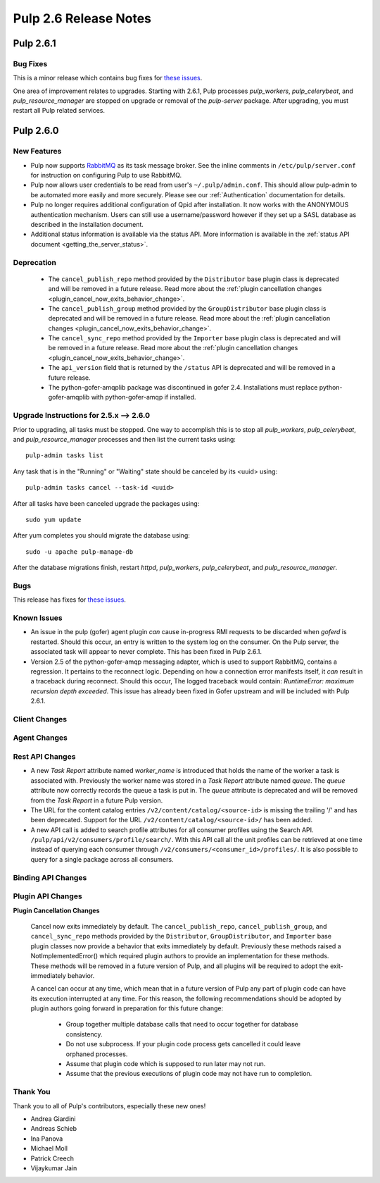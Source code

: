 =========================
Pulp 2.6 Release Notes
=========================

Pulp 2.6.1
==========

Bug Fixes
---------

This is a minor release which contains bug fixes for `these issues <https://pulp.plan.io/issues?utf8=%E2%9C%93&set_filter=1&f%5B%5D=cf_4&op%5Bcf_4%5D=%3D&v%5Bcf_4%5D%5B%5D=2.6.1&f%5B%5D=tracker_id&op%5Btracker_id%5D=%3D&v%5Btracker_id%5D%5B%5D=1&f%5B%5D=&c%5B%5D=project&c%5B%5D=tracker&c%5B%5D=status&c%5B%5D=priority&c%5B%5D=cf_5&c%5B%5D=subject&c%5B%5D=author&c%5B%5D=assigned_to&c%5B%5D=cf_3&group_by=>`_.

One area of improvement relates to upgrades. Starting with 2.6.1, Pulp processes `pulp_workers`,
`pulp_celerybeat`, and `pulp_resource_manager` are stopped on upgrade or removal of the
`pulp-server` package. After upgrading, you must restart all Pulp related services.

Pulp 2.6.0
===========

New Features
------------

- Pulp now supports `RabbitMQ`_ as its task message broker. See the inline comments in
  ``/etc/pulp/server.conf`` for instruction on configuring Pulp to use RabbitMQ.

- Pulp now allows user credentials to be read from user's ``~/.pulp/admin.conf``.
  This should allow pulp-admin to be automated more easily and more securely.
  Please see our :ref:`Authentication` documentation for details.

- Pulp no longer requires additional configuration of Qpid after installation.
  It now works with the ANONYMOUS authentication mechanism. Users can still use a
  username/password however if they set up a SASL database as described in the
  installation document.

- Additional status information is available via the status API.  More
  information is available in the :ref:`status API document <getting_the_server_status>`.

.. _RabbitMQ: https://www.rabbitmq.com/

Deprecation
-----------

 * The ``cancel_publish_repo`` method provided by the ``Distributor`` base plugin class is
   deprecated and will be removed in a future release. Read more about the
   :ref:`plugin cancellation changes <plugin_cancel_now_exits_behavior_change>`.

 * The ``cancel_publish_group`` method provided by the ``GroupDistributor`` base plugin class is
   deprecated and will be removed in a future release. Read more about the
   :ref:`plugin cancellation changes <plugin_cancel_now_exits_behavior_change>`.

 * The ``cancel_sync_repo`` method provided by the ``Importer`` base plugin class is deprecated and
   will be removed in a future release. Read more about the
   :ref:`plugin cancellation changes <plugin_cancel_now_exits_behavior_change>`.

 * The ``api_version`` field that is returned by the ``/status`` API is
   deprecated and will be removed in a future release.

 * The python-gofer-amqplib package was discontinued in gofer 2.4. Installations must replace
   python-gofer-amqplib with python-gofer-amqp if installed.


.. _2.5.x_upgrade_to_2.6.0:

Upgrade Instructions for 2.5.x --> 2.6.0
-----------------------------------------

Prior to upgrading, all tasks must be stopped. One way to accomplish this is to stop all
`pulp_workers`, `pulp_celerybeat`, and `pulp_resource_manager` processes and then list the current
tasks using:

::

    pulp-admin tasks list

Any task that is in the "Running" or "Waiting" state should be canceled by its <uuid> using:

::

    pulp-admin tasks cancel --task-id <uuid>

After all tasks have been canceled upgrade the packages using:

::

    sudo yum update

After yum completes you should migrate the database using:

::

    sudo -u apache pulp-manage-db

After the database migrations finish, restart `httpd`, `pulp_workers`, `pulp_celerybeat`, and
`pulp_resource_manager`.

Bugs
----

This release has fixes for `these issues <https://pulp.plan.io/projects/pulp/issues?utf8=%E2%9C%93&set_filter=1&f%5B%5D=tracker_id&op%5Btracker_id%5D=%3D&v%5Btracker_id%5D%5B%5D=1&f%5B%5D=cf_4&op%5Bcf_4%5D=%3D&v%5Bcf_4%5D%5B%5D=2.6.0&f%5B%5D=&c%5B%5D=tracker&c%5B%5D=status&c%5B%5D=priority&c%5B%5D=cf_5&c%5B%5D=subject&c%5B%5D=author&c%5B%5D=assigned_to&group_by=>`_.

Known Issues
------------

* An issue in the pulp (gofer) agent plugin *can* cause in-progress RMI requests to be
  discarded when `goferd` is restarted. Should this occur, an entry is written to the system log
  on the consumer. On the Pulp server, the associated task will appear to never complete.
  This has been fixed in Pulp 2.6.1.

* Version 2.5 of the python-gofer-amqp messaging adapter, which is used to support RabbitMQ,
  contains a regression. It pertains to the reconnect logic. Depending on how a connection
  error manifests itself, it *can* result in a traceback during reconnect. Should this occur,
  The logged traceback would contain: `RuntimeError: maximum recursion depth exceeded`.
  This issue has already been fixed in Gofer upstream and will be included with Pulp 2.6.1.

Client Changes
--------------

Agent Changes
-------------

Rest API Changes
----------------

* A new `Task Report` attribute named `worker_name` is introduced that holds the name of the worker
  a task is associated with. Previously the worker name was stored in a `Task Report` attribute
  named `queue`. The `queue` attribute now correctly records the queue a task is put in. The
  `queue` attribute is deprecated and will be removed from the `Task Report` in a future Pulp 
  version.

* The URL for the content catalog entries ``/v2/content/catalog/<source-id>`` is missing
  the trailing '/' and has been deprecated. Support for the URL ``/v2/content/catalog/<source-id>/``
  has been added.

* A new API call is added to search profile attributes for all consumer profiles using the
  Search API. ``/pulp/api/v2/consumers/profile/search/``. With this API call all the unit profiles
  can be retrieved at one time instead of querying each consumer through
  ``/v2/consumers/<consumer_id>/profiles/``. It is also possible to query for a single package
  across all consumers.

Binding API Changes
-------------------

Plugin API Changes
------------------

.. _plugin_cancel_now_exits_behavior_change:

**Plugin Cancellation Changes**

    Cancel now exits immediately by default. The ``cancel_publish_repo``, ``cancel_publish_group``,
    and ``cancel_sync_repo`` methods provided by the ``Distributor``, ``GroupDistributor``, and
    ``Importer`` base plugin classes now provide a behavior that exits immediately by default.
    Previously these methods raised a NotImplementedError() which required plugin authors to
    provide an implementation for these methods. These methods will be removed in a future version
    of Pulp, and all plugins will be required to adopt the exit-immediately behavior.

    A cancel can occur at any time, which mean that in a future version of Pulp any part of plugin
    code can have its execution interrupted at any time. For this reason, the following
    recommendations should be adopted by plugin authors going forward in preparation for this
    future change:

     * Group together multiple database calls that need to occur together for database consistency.

     * Do not use subprocess. If your plugin code process gets cancelled it could leave orphaned
       processes.

     * Assume that plugin code which is supposed to run later may not run.

     * Assume that the previous executions of plugin code may not have run to completion.

Thank You
---------

Thank you to all of Pulp's contributors, especially these new ones!

- Andrea Giardini
- Andreas Schieb
- Ina Panova
- Michael Moll
- Patrick Creech
- Vijaykumar Jain
